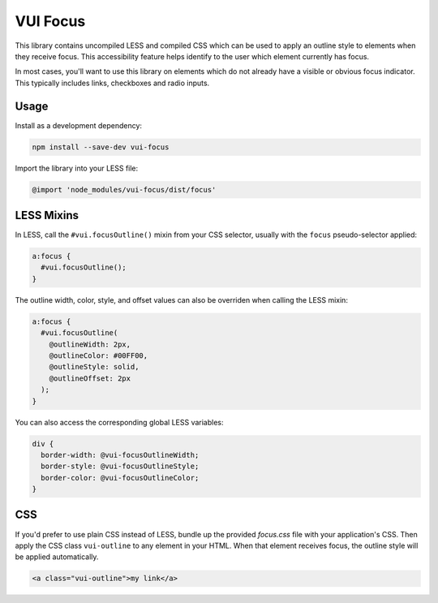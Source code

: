 
VUI Focus
*******************

This library contains uncompiled LESS and compiled CSS which can be used to apply an outline style to elements when they receive focus. This accessibility feature helps identify to the user which element currently has focus.

In most cases, you'll want to use this library on elements which do not already have a visible or obvious focus indicator. This typically includes links, checkboxes and radio inputs.

Usage
===========
Install as a development dependency:

.. code-block:: console
  
  npm install --save-dev vui-focus

Import the library into your LESS file:

.. code-block:: css

  @import 'node_modules/vui-focus/dist/focus'

LESS Mixins
=============

In LESS, call the ``#vui.focusOutline()`` mixin from your CSS selector, usually with the ``focus`` pseudo-selector applied:

.. code-block:: css

  a:focus {
    #vui.focusOutline();
  }

The outline width, color, style, and offset values can also be overriden when calling the LESS mixin:

.. code-block:: css

  a:focus {
    #vui.focusOutline(
      @outlineWidth: 2px,
      @outlineColor: #00FF00,
      @outlineStyle: solid,
      @outlineOffset: 2px
    );
  }

You can also access the corresponding global LESS variables:

.. code-block:: css

  div {
    border-width: @vui-focusOutlineWidth;
    border-style: @vui-focusOutlineStyle;
    border-color: @vui-focusOutlineColor;
  }


CSS
===========

If you'd prefer to use plain CSS instead of LESS, bundle up the provided 
*focus.css* file with your application's CSS. Then apply the CSS class
``vui-outline`` to any element in your HTML. When that element receives focus, 
the outline style will be applied automatically.

.. code-block:: html

  <a class="vui-outline">my link</a>